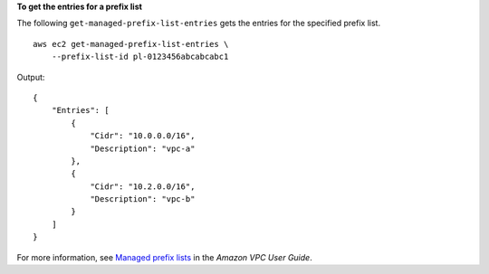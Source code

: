 **To get the entries for a prefix list**

The following ``get-managed-prefix-list-entries`` gets the entries for the specified prefix list. ::

    aws ec2 get-managed-prefix-list-entries \
        --prefix-list-id pl-0123456abcabcabc1

Output::

    {
        "Entries": [
            {
                "Cidr": "10.0.0.0/16",
                "Description": "vpc-a"
            },
            {
                "Cidr": "10.2.0.0/16",
                "Description": "vpc-b"
            }
        ]
    }

For more information, see `Managed prefix lists <https://docs.aws.amazon.com/vpc/latest/userguide/managed-prefix-lists.html>`__ in the *Amazon VPC User Guide*.

